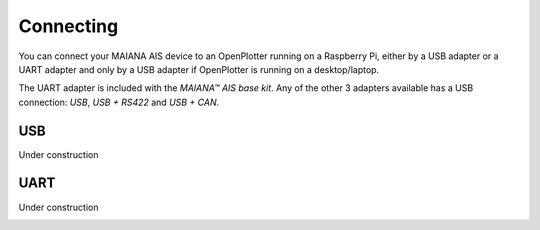 Connecting
##########

You can connect your MAIANA AIS device to an OpenPlotter running on a Raspberry Pi, either by a USB adapter or a UART adapter and only by a USB adapter if OpenPlotter is running on a desktop/laptop.

The UART adapter is included with the *MAIANA™ AIS base kit*. Any of the other 3 adapters available has a USB connection: *USB*, *USB + RS422* and *USB + CAN*.

USB
===

Under construction

.. image:: img/maiana3.png

UART
====

Under construction

.. image:: img/maiana7.png
.. image:: img/maiana6.png
.. image:: img/maiana5.png
.. image:: img/maiana4.png